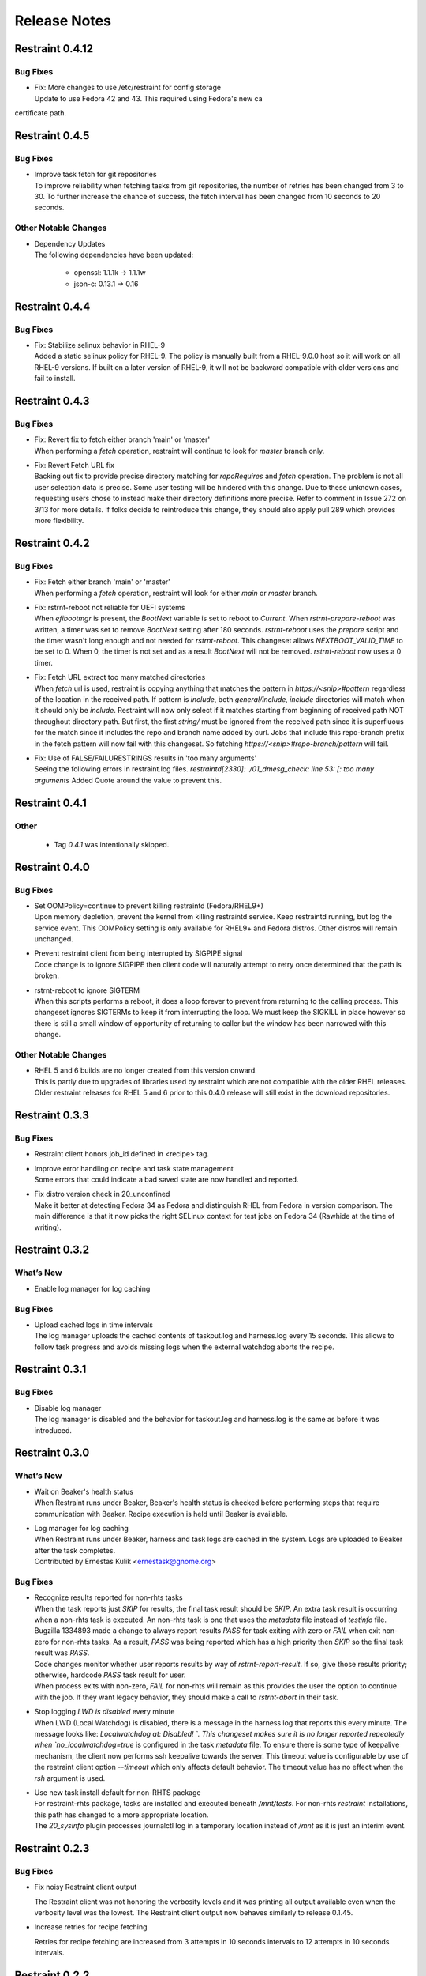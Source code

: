Release Notes
=============

Restraint 0.4.12
---------------

Bug Fixes
~~~~~~~~~

* | Fix: More changes to use /etc/restraint for config storage
  | Update to use Fedora 42 and 43.  This required using Fedora's new ca
certificate path.

Restraint 0.4.5
---------------

Bug Fixes
~~~~~~~~~

* | Improve task fetch for git repositories
  | To improve reliability when fetching tasks from git repositories, the number of retries has been changed from 3 to 30.
    To further increase the chance of success, the fetch interval has been changed from 10 seconds to 20 seconds.

Other Notable Changes
~~~~~~~~~~~~~~~~~~~~~

* | Dependency Updates
  | The following dependencies have been updated:

    * openssl: 1.1.1k -> 1.1.1w
    * json-c: 0.13.1 -> 0.16

Restraint 0.4.4
---------------

Bug Fixes
~~~~~~~~~

* | Fix: Stabilize selinux behavior in RHEL-9
  | Added a static selinux policy for RHEL-9.  The policy is manually
    built from a RHEL-9.0.0 host so it will work on all RHEL-9 versions.
    If built on a later version of RHEL-9, it will not be backward
    compatible with older versions and fail to install.

Restraint 0.4.3
---------------

Bug Fixes
~~~~~~~~~

* | Fix: Revert fix to fetch either branch 'main' or 'master'
  | When performing a `fetch` operation, restraint will continue
    to look for `master` branch only.

* | Fix: Revert Fetch URL fix
  | Backing out fix to provide precise directory matching for
    `repoRequires` and `fetch` operation. The problem is not all user
    selection data is precise.  Some user testing will be hindered
    with this change.  Due to these unknown cases, requesting users
    chose to instead make their directory definitions more precise.
    Refer to comment in Issue 272 on 3/13 for more details.
    If folks decide to reintroduce this change, they should also
    apply pull 289 which provides more flexibility.

Restraint 0.4.2
---------------

Bug Fixes
~~~~~~~~~

* | Fix: Fetch either branch 'main' or 'master'
  | When performing a `fetch` operation, restraint will look
    for either `main` or `master` branch.

* | Fix: rstrnt-reboot not reliable for UEFI systems
  | When `efibootmgr` is present, the `BootNext` variable is set to reboot
    to `Current`.  When `rstrnt-prepare-reboot` was written, a timer was set
    to remove `BootNext` setting after 180 seconds. `rstrnt-reboot`
    uses the `prepare` script and the timer wasn't long enough and not
    needed for `rstrnt-reboot`. This changeset allows `NEXTBOOT_VALID_TIME`
    to be set to 0.  When 0, the timer is not set and as a result
    `BootNext` will not be removed. `rstrnt-reboot` now uses a 0 timer.

* | Fix: Fetch URL extract too many matched directories
  | When `fetch` url is used, restraint is copying anything that
    matches the pattern in `https://<snip>#pattern` regardless
    of the location in the received path.  If pattern is `include`,
    both `general/include, include` directories will match when it
    should only be `include`.  Restraint will now only select if it
    matches starting from beginning of received path NOT throughout
    directory path. But first, the first `string/` must be ignored from
    the received path since it is superfluous for the match since it
    includes the repo and branch name added by curl.  Jobs that include
    this repo-branch prefix in the fetch pattern will now fail with this
    changeset.  So fetching `https://<snip>#repo-branch/pattern`
    will fail.

* | Fix: Use of FALSE/FAILURESTRINGS results in 'too many arguments'
  | Seeing the following errors in restraint.log files.
    `restraintd[2330]: ./01_dmesg_check: line 53: [: too many arguments`
    Added Quote around the value to prevent this.

Restraint 0.4.1
---------------

Other
~~~~~

 * | Tag `0.4.1` was intentionally skipped.

Restraint 0.4.0
---------------

Bug Fixes
~~~~~~~~~

* | Set OOMPolicy=continue to prevent killing restraintd (Fedora/RHEL9+)
  | Upon memory depletion, prevent the kernel from killing restraintd service.
    Keep restraintd running, but log the service event. This OOMPolicy setting
    is only available for RHEL9+ and Fedora distros.  Other distros will
    remain unchanged.

* | Prevent restraint client from being interrupted by SIGPIPE signal
  | Code change is to ignore SIGPIPE then client code will naturally
    attempt to retry once determined that the path is broken.

* | rstrnt-reboot to ignore SIGTERM
  | When this scripts performs a reboot, it does a loop forever to prevent
    from returning to the calling process.  This changeset ignores SIGTERMs
    to keep it from interrupting the loop.  We must keep the SIGKILL in place
    however so there is still a small window of opportunity of returning to
    caller but the window has been narrowed with this change.

Other Notable Changes
~~~~~~~~~~~~~~~~~~~~~

* | RHEL 5 and 6 builds are no longer created from this version onward.
  | This is partly due to upgrades of libraries used by restraint which
    are not compatible with the older RHEL releases. Older restraint releases
    for RHEL 5 and 6 prior to this 0.4.0 release will still exist in the
    download repositories.

Restraint 0.3.3
---------------

Bug Fixes
~~~~~~~~~

* | Restraint client honors job_id defined in <recipe> tag.

* | Improve error handling on recipe and task state management
  | Some errors that could indicate a bad saved state are now handled
    and reported.

* | Fix distro version check in 20_unconfined
  | Make it better at detecting Fedora 34 as Fedora and distinguish RHEL
    from Fedora in version comparison. The main difference is that it
    now picks the right SELinux context for test jobs on Fedora 34
    (Rawhide at the time of writing).

Restraint 0.3.2
---------------

What’s New
~~~~~~~~~~

* Enable log manager for log caching


Bug Fixes
~~~~~~~~~

* | Upload cached logs in time intervals
  | The log manager uploads the cached contents of taskout.log and
   harness.log every 15 seconds. This allows to follow task progress
   and avoids missing logs when the external watchdog aborts the
   recipe.

Restraint 0.3.1
---------------

Bug Fixes
~~~~~~~~~

* | Disable log manager
  | The log manager is disabled and the behavior for taskout.log and
   harness.log is the same as before it was introduced.

Restraint 0.3.0
---------------

What’s New
~~~~~~~~~~

* | Wait on Beaker's health status
  | When Restraint runs under Beaker, Beaker's health status is checked
    before performing steps that require communication with Beaker.
    Recipe execution is held until Beaker is available.
* | Log manager for log caching
  | When Restraint runs under Beaker, harness and task logs are cached
    in the system. Logs are uploaded to Beaker after the task completes.
  | Contributed by Ernestas Kulik <ernestask@gnome.org>


Bug Fixes
~~~~~~~~~

* | Recognize results reported for non-rhts tasks
  | When the task reports just `SKIP` for results, the final task result
    should be `SKIP`. An extra task result is occurring when a non-rhts task
    is executed.  An non-rhts task is one that uses the `metadata` file
    instead of `testinfo` file.  Bugzilla 1334893 made a change to always
    report results `PASS` for task exiting with zero or `FAIL` when
    exit non-zero for non-rhts tasks.  As a result, `PASS` was being
    reported which has a high priority then `SKIP` so the final task
    result was `PASS`.
  | Code changes monitor whether user reports results by way of
    `rstrnt-report-result`.  If so, give those results priority; otherwise,
    hardcode `PASS` task result for user.
  | When process exits with non-zero, `FAIL` for non-rhts will remain as this
    provides the user the option to continue with the job.  If they want
    legacy behavior, they should make a call to `rstrnt-abort` in their task.

* | Stop logging `LWD is disabled` every minute
  | When LWD (Local Watchdog) is disabled, there is a message in the
    harness log that reports this every minute.  The message looks
    like: `Localwatchdog at:  Disabled! `.  This changeset makes sure
    it is no longer reported repeatedly when `no_localwatchdog=true`
    is configured in the task `metadata` file.  To ensure there is some
    type of keepalive mechanism, the client now performs ssh keepalive
    towards the server.  This timeout value is configurable by use
    of the restraint client option `--timeout` which only affects default
    behavior. The timeout value has no effect when the `rsh` argument
    is used.

* | Use new task install default for non-RHTS package
  | For restraint-rhts package, tasks are installed and executed
    beneath `/mnt/tests`.  For non-rhts `restraint`
    installations, this path has changed to a more appropriate
    location.
  | The `20_sysinfo` plugin processes journalctl log in a temporary location
    instead of `/mnt` as it is just an interim event.


Restraint 0.2.3
---------------

Bug Fixes
~~~~~~~~~

- Fix noisy Restraint client output

  The Restraint client was not honoring the verbosity levels and it
  was printing all output available even when the verbosity level was
  the lowest.
  The Restraint client output now behaves similarly to release 0.1.45.

- Increase retries for recipe fetching

  Retries for recipe fetching are increased from 3 attempts in 10
  seconds intervals to 12 attempts in 10 seconds intervals.

Restraint 0.2.2
---------------

Bug Fixes
~~~~~~~~~

- restraint client now honors recipe params as well as task params.

- Correct commands exit status when argument parsing fails due to
  bad syntax. Commands always return non-zero in case of failure.

- Resolve loop in local watchdog plugin

  When the local watchdog (LWD) expires a task, the LWD plugin `20_sysinfo`
  goes into an infinite loop since the directory `/mnt/testarea` is not
  created for the non-rhts restraint package. An error returned by `diff`
  utility within an infinite loop was not anticipated.  The fix
  terminates the infinite loop when diff returns error.

Restraint 0.2.1
---------------

What's New 
~~~~~~~~~~
* | Add ability to select `restraintd` instance by port to `restraint` commands
  | When running commands outside of jobs on the local host,
    some `restraint` commands require manually setting up
    environment variables or constructing long URLs before running.
    This can be issue if you are trying to extend the watchdog in
    a timely fashion.  A new option was added which requires the
    argument `--port <restraint-port-number>`. Commands affected
    are `rstrnt-report-log`, `rstrnt-report-result`, `rstrnt-abort`, and
    `rstrnt-watchdog`.
* | Restore ability to specify `restraintd` port
  | Add the `-p, --port` option back to restraint daemon and client to specify the
    port where `restraintd` will be listening to. :bug:`1821342`
* | Document how to remove RHTS from Jobs
  | Added new section :ref:`rm_rhts_guide` detailing
    substitutes for `RHTS` scripts, environment variables,
    and testinfo.desc file and associated variables. :bug:`1802610`

Bug Fixes
~~~~~~~~~
* | Redirect task STDIN back to /dev/null
  | In release 0.2.0, the task STDIN was redirected to a pipe shared with the server. This
    breaks `ausearch` command when the input is not explicitly specified, as by default, if
    STDIN is a pipe, it will read from it, instead of system logs. As the pipe is closed
    when the task is running, tests expecting matches failed, and tests expecting no matches
    were unreliable.  Restoring redirect of task STDIN back to /dev/null ensures that `ausearch`
    reads from system logs by default.
* | Restore default port for restraind system service
  | In release 0.2.0 the port for `restraintd` system service is chosen dynamically,
    breaking workflows where the port was expected to persist between reboots.
    When `restraintd` runs as a system service, the port defaults to `8081`. :bug:`1823545`
* | Restraintd killed by SIGTRAP
  | It was discovered that an error logging function (g_error) introduced in 0.2.0 also
    performed aborts.  The function was replaced with one which logs without undesirable
    side effects. :bug:`1823840`, :bug:`1831824`
* | `restraintd` fails to start if both, IPv4 and IPv6, are not available on the loopback interface
  | In this release, restraintd will not fail if it's able to listen on at least one protocol,
    IPv4 or IPv6, although it will still try to listen on both.
* | Fix use of uninitialized FD for STDIN when PTY is requested
  | When PTY was requested, the FD for the task STDIN was left uninitialized. The value,
    set to 0, was still used in a close call, closing the parent STDIN FD and causing
    unexpected behavior in task execution.  In this release, the FD for STDIN is not used
    when PTY is requested.

Restraint 0.2.0
---------------

Upgrades
~~~~~~~~
* | :bug:`1667510`: Remove libssh from restraint client.
  | The port used by restraint server is no longer static.
    If using the restraint client, refer to restraint documentation
    for changes to arguments passed since the port is no longer
    included in `--host` argument. The client spawns restraintd
    for you so the extra step of starting up a restraintd instance
    is no longer needed. Because of these interface changes, the
    restraint client and server must be the same version.
  | (Contributed by Bill Peck and Carol Bouchard)
* | :bug:`1770230`: Replace rhts-sync- with rstrnt-sync- cmds.
  | This changeset creates rstrnt-sync- commands and links
    rhts-sync- commands to it. The multihost plugin now
    uses rstrnt-sync- commands.
  | (Contributed by Carol Bouchard)
* | :bug:`1802261`: Upgrade libxml2 to version 2.9.10
  | (Contributed by Daniel Rodriguez Gonzalez)

Bug Fixes
~~~~~~~~~
* | :bug:`1795915`: Remove execute permission from systemd service file.
    There is a warning message in the systemd logs about the file being
    executable.
  | (Contributed by John Villalovos)

Restraint 0.1.45
----------------

* | FIXED: :bug:`1795781`: Multihost sync hangs on remote reboot.
    Users multihost synchronization task hangs on block operation
    when remote host reboots.  This is a corner case difficult to
    reproduce.
  | (Contributed by Carol Bouchard)
* | FIXED: :bug:`1792466`: Restraint segfault during labcontroller timeout.
    On error when gathering peer roles from the lab controller, a double
    free of the error structure causes bad behavior in glib
    memory management.  Eventually this causes restraint server to crash
    on a segfault.
  | (Contributed by Carol Bouchard)
* | FIXED: :bug:`1691485`: Rstrnt Client not provide task vers in job.xml.
    This change affects rpm tasks only.  Restraint server gets the
    version number from the rpm and returns it in 'Completed/Aborted'
    status message sent to restraint client.  The restraint client
    writes it out in the job.xml.
  | (Contributed by Carol Bouchard)
* | FIXED: :bug:`1793114`: Wrong file permission on 30_dmesg_clear plugin.
    The new 30_dmesg_clear plugin does not have execute file permission.
    However, other scripts add execution permission so it is correct in
    the rpm.  This is being fixed in repo to prevent chasing it as
    an issue.
  | (Contributed by Carol Bouchard)

Restraint 0.1.44
----------------

* | FIXED: :bug:`1788252`: restraintd crash in timeout_callback functions.
    Ran into timing issues when process_timeout_callback occurs after
    process_pid_callback.  The task data is NULL so process_timeout_callback
    should not attempt to process task data when pid is 0 indicating
    process is complete.
  | (Contributed by Carol Bouchard)
* | FIXED: :bug:`1781722`: Not executing task when multihost utilized.
    Observed that restraint reported the task started but output from
    the task itself not making it to taskout.log file. With debug
    enabled, found it stopped in 30_restore_events plugin.
    Performed more detail unit testing on rstrnt-sync and resolved
    a number of issues found.
  | (Contributed by Carol Bouchard)
* | FIXED: :bug:`1782422`: Fetch https operation noisy harness.log.
    When using <fetch url="https://github.com/repo#dirname> in task, the
    entire repo is downloaded and a log entry for each file/dir found
    is logged.  These log entries get reported to Lab Controller
    which results in reduced performance.  Fixed code to report
    only entries found beneath the directory name 'dirname'.
  | (Contributed by Carol Bouchard)

Restraint 0.1.43
----------------

* | FIXED: :bug:`1774211`: Seeing too many repo extraction.
    Under certain conditions, restraint was failing to go
    to next repoRequires operation causing redundant
    fetch operations to occur.
  | (Contributed by Carol Bouchard)
* | FIXED: :bug:`1236568`: Separate dmesg clear from check.
    Need for a separate plugin so clear of the dmesg logs
    is done independently from check dmesg logs.
    Currently this is done during `dmesg check` plugin.
    If `dmesg check` plugin is disabled, so is the clear
    operation leaving the next task will process unrelated
    errors. By separating clear from check operation, the clear
    operation can always be performed.
  | (Contributed by Carol Bouchard)
* | FIXED: :bug:`1749316`: Rstrnt retry refresh role on socket io err.
    User periodically observed "Error: Socket I/O Timed out".
    This occurred during the restraint task state
    "** Refreshing peer role hostnames" which collects
    host roles from lab controller and there is no response
    in default 1 minute time frame.  To handle network
    issues, restraint will retry this event similar to
    what is done when performing fetch operations.
  | (Contributed by Carol Bouchard)
* | FIXED: :bug:`1762731`: Rstrnt add more metadata UTs.
  | (Contributed by Carol Bouchard)
* | NEW: :bug:`1455763`: New command rstrnt-prepare-reboot.
    It does the same preparatory work as rstrnt-reboot, but does not
    trigger the reboot. Tasks can use this prior to (intentionally)
    crashing the system or rebooting it in some other non-standard
    way.
  | (Contributed by Tomas Klohna)

Restraint 0.1.42
----------------

* | FIXED: :bug:`1753652`: Multihost Sync Improvements.
    A number of improvements have been made to the Multihost
    synchronization feature.
    * Only perform multihost sync when roles SERVERS and CLIENTS
      are defined in the environment.
    * Add the ability to tune the amount of time to pause before
      another retry attempt.
    * Restraint's retry pause time reduced to 30 from 60.
    * Improve log entries to provide insight to multihost sync
      operations.
  | (Contributed by Carol Bouchard)
* | FIXED: :bug:`1756515`: FALSESTRINGS not provide consistent results.
    If a dmesg log contains  "falsestring failurestring", then
    falsestring will override failurestring.  If they were
    swapped where "failurestring falsestring", then falsestring
    does not override failurestring which is a bug.  This
    changeset resolves this inconsistency.  It also removed
    printing of surrounding 5 lines around the matching line.
    This will make it easier for users to identify which line
    has matched.  The full dmesg log file is also provided so
    user can easily search through the full dmesg log if they
    need to see surrounding lines.
  | (Contributed by Carol Bouchard)

Restraint 0.1.41
----------------

* | FIXED: :bug:`1753336`: The cli rstrnt-adjust-watchdog command.
    was producing random results.  The message from restraintd
    to the lab controller was getting truncated when the number
    of digits for time increased.  There is an extra 30 minutes
    added to this message for external watchdog so it is possible
    for it to increase by 1 byte. Since restraintd used the same
    message received for the request, the message length was
    already set so the soup library didn't try to recalculate it.
    The solution is to initialize the length to 0 to force the
    soup library to recalculate it.
  | (Contributed by Carol Bouchard)
* | FIXED: :bug:`1751074`: Rlse 0.1.40 seeing a lot of invalid.
    dmesg failures.  This behavior only occurs on x86_64 arch.
    The rpm task /distribution/install, method VirtWorkaround()
    is setting an empty /usr/share/rhts/failurestrings file.
    As a result, every line is treated as a failure. Solution
    is to make sure the failurestrings file has content
    before using it.
    Included in this changeset is detail output for next triage.
    This output is written to the bottom of resultoutputfile.log when
    01_dmesg_check reports failure.  This debug code reports which
    set of failure and falsestring data was used: environment vars,
    files, or hardcoded defaults.  It shows content of the
    failure/falsestrings variables and if the files exist, if there
    is data in them or the files content is also dumped into the
    bottom of the log file.
  | (Contributed by Carol Bouchard)

Restraint 0.1.40
----------------

Released 4 September 2019.

* | FIXED: :bug:`1609330`: Restraint should have a log similar to
    beah's /mnt/testarea/current.log.  This file points to unique
    task file named /tmp/tmp.XXXX (where XXXX is random).  As tasks
    change, the link changes to new tmp.XXXX file.  File
    current.log makes it convenient to find current task log file
    as the job is running.
  | (Contributed by Carol Bouchard)
* | NEW: :bug:`1713313`: Provide an option for not rebooting the
    test box after localwatchdog killed a task. No new code was
    written for this since an option already existed.  This
    changeset documents the option `RSTRNT_DISABLED` which allows
    the user to disable specified plugins.
  | (Contributed by Carol Bouchard)
* | FIXED: :bug:`1678549`: Restraint starts too early for the system
    to get ready for testing.  Instead, wait until network is up
    before starting restraint.
  | (Contributed by Martin Styk)
* | FIXED: :bug:`1694221`: SELinux tests break. The `20_unconfined` plugin
    currently checks if process running with SELinux role and domain but
    was missing check if user is SELinux user.
  | (Contributed by Martin Styk)
* | FIXED: :bug:`1478653`: [RESTRAINT] Error uploading
    /var/log/messages. Seeing error Bad Request [soup_http_error_quark, 400].
    This error occurs because restraint reports the number of bytes to send
    but then sends more as the file continues to grow.  Now we only send the
    number of bytes from the point the transmission began and ignore
    subsequent lines in the log as they are just extra noise.
  | (Contributed by Carol Bouchard)
* | FIXED: :bug:`1700886`: Restraint not uploading resultoutputfile.log
    when local watchdog expires. The variable OUTPUTFILE was not
    being set.  It is now set to the tasks current.log (ref: 1609330) so
    it is now reported.
  | (Contributed by Carol Bouchard)
* | FIXED: :bug:`1730617`: Multihost: Task execution synchronization
    does not work in restraint. As documented in Beaker's Multihost Tasks
    section, Task 1 on both server and client must complete before moving
    on to Task 2 and so on.  A new plugin `85_sync_multihost_tasks` was
    added to cause synchronization between client and server tasks.
  | (Contributed by Carol Bouchard)
* | FIXED: :bug:`1700915`: Resolve inconsistency of MAXTIME vs MAX_TIME
    variables.  To resolve confusion, `RSTRNT_MAX_TIME` is being deprecated
    with an existing variable `KILLTIMEOVERRIDE`. This changeset documents
    this deprecation.
  | (Contributed by Tomas Klohna)
* | NEW: :bug:`1700926`: Allow task to adjust local watchdog.  The command
    rstrnt-adjust-watchdog only affects the external watchdog.  To be
    compatible with beah, this commmand also works for the local watchdog.
  | (Contributed by Carol Bouchard)
* | FIXED: :bug:`1705223`: Incomplete doc in regards to metadata/testinfo.desc.
    This is a spinoff from BZ1120496 but for restraint.  This changeset
    identified and documented variables in metadata and testinfo file.
  | (Contributed by Carol Bouchard)

Restraint 0.1.39
----------------

Released 27 February 2019.

* | NEW: :bug:`1552199`: Restraint-client now supports changing
    timeout value for the request.
  | (Contributed by Martin Styk)
* | FIXED: :bug:`1670377`: Fixed compilation issues for GCC9/Automake.
  | (Contributed by Martin Styk)

Restraint 0.1.38
----------------

Released 29 January 2019.

* | FIXED: :bug:`1670111`: Fixed crash of Restraint for ppc64le and aarch64
    architecture.
  | (Contributed by Bill Peck)

Restraint 0.1.37
----------------

Released 11 January 2019.

* | NEW: :bug:`1665390`: Added feature to set family from client XML.
  | (Contributed by Bill Peck)
* | NEW: :bug:`1656466`: Restraint now supports ``@module`` syntax for
    dependencies for RHEL8+.
  | (Contributed by Martin Styk)
* | FIXED: :bug:`1663125`: Restraint now listens separately for IPv4 and IPv6. One
    running version of the protocol is sufficient for ``restraintd`` run.
  | (Contributed by Bill Peck)
* | FIXED: :bug:`1663825`: When BootCurrent is not available, Restraint will
    try to fall back to :file:`/root/EFI_BOOT_ENTRY.TXT`.
  | (Contributed by Martin Styk)
* | FIXED: :bug:`1659353`: Fixed obsolete URL for Bzip2 package in Makefile.
  | (Contributed by Martin Styk)
* | FIXED: :bug:`1599550`: Fixed crash of Restraint for RHEL6 arch s390 caused
    by glib2.
  | (Contributed by Matt Tyson)
* | FIXED: :bug:`1608262`: Fixed guest-host synchronization.
  | (Contributed by Dan Callaghan)


Restraint 0.1.36
----------------

Released 24 August 2018.

* | NEW: :bug:`1506064`: The dmesg error checking plugin can now match patterns
    against multi-line "cut here" style traces. The plugin now ignores a warning
    about "mapping multiple BARs" on IBM x3250m4 systems, matching the existing
    behaviour of the RHTS dmesg checker.
  | (Contributed by Jacob McKenzie)

* | FIXED: :bug:`1592376`: Restraint resets the SIGPIPE handler before executing
    task processes. Previously the tasks would inherit the "ignore" action for
    SIGPIPE from the Restraint parent process, which would prevent normal shell
    broken pipe handling from working correctly in the task.
  | (Contributed by Matt Tyson)
* | FIXED: :bug:`1595167`: When the local watchdog timer expires, Restraint will
    now upload the output from :program:`journalctl` in favour of
    :file:`/var/log/messages` if the systemd journal is present. Previously it
    would attempt to upload :file:`/var/log/messages` even if the file did not
    exist, causing the local watchdog handling to enter an infinite loop.
  | (Contributed by Matt Tyson)
* | FIXED: :bug:`1593595`: Fixed an improper buffer allocation which could cause
    Restraint to crash with a segmentation fault instead of reporting an error
    message in certain circumstances.
  | (Contributed by Róman Joost)
* | FIXED: :bug:`1600825`: Fixed a file conflict introduced in Restraint 0.1.35
    between the ``restraint`` package and the ``rhts-test-env`` package.
  | (Contributed by Matt Tyson)
* | FIXED: :bug:`1601705`: Fixed a shell syntax error in the RPM %post scriptlet
    on RHEL4 which caused the package to be un-installable.
  | (Contributed by Dan Callaghan)
* | FIXED: :bug:`1585904`: Fixed a shell syntax error in the restraintd init
    script which caused it to fail to start on RHEL4.
  | (Contributed by Dan Callaghan)

.. Not reporting bug 1603084 which was an unreleased regression

.. Not reporting bugs 1597107, 1590570 which are development improvements
   not visible to users
